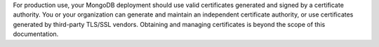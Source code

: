 For production use, your MongoDB deployment should use valid
certificates generated and signed by a certificate authority. You or
your organization can generate and maintain an independent certificate
authority, or use certificates generated by third-party TLS/SSL
vendors. Obtaining and managing certificates is beyond the scope of
this documentation.

